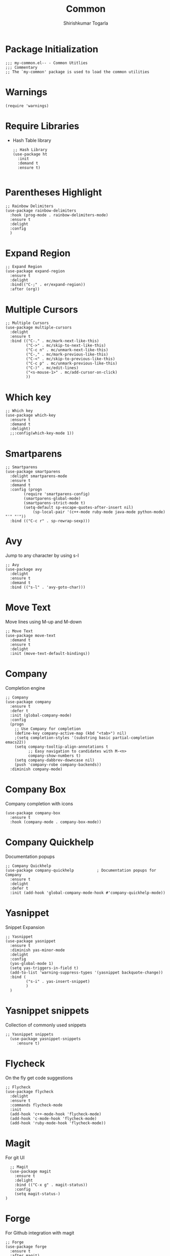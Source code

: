 #+TITLE: Common
#+AUTHOR: Shirishkumar Togarla
#+PROPERTY: header-args :tangle (f-expand (concat (f-base (buffer-file-name)) ".el") "../src")
* Package Initialization
#+begin_src elisp
;;; my-common.el-- - Common Utitlies
;;; Commentary
;; The `my-common' package is used to load the common utilities
#+end_src
* Warnings
#+begin_src elisp :tangle no
(require 'warnings)
#+end_src
* Require Libraries
  - Hash Table library
    #+begin_src elisp
      ;; Hash Library
      (use-package ht
        :init
        :demand t
        :ensure t)

    #+end_src
* Parentheses Highlight
#+begin_src elisp
  ;; Rainbow Delimiters
  (use-package rainbow-delimiters
    :hook (prog-mode . rainbow-delimiters-mode)
    :ensure t
    :delight
    :config
    )
#+end_src
* Expand Region
#+begin_src elisp
  ;; Expand Region
  (use-package expand-region
    :ensure t
    :delight
    :bind(("C-;" . er/expand-region))
    :after (org))
  #+end_src
* Multiple Cursors  
  #+begin_src elisp
;; Multiple Cursors
(use-package multiple-cursors
  :delight
  :ensure t
  :bind (("C-." . mc/mark-next-like-this)
         ("C->" . mc/skip-to-next-like-this)
         ("C-c n" . mc/unmark-next-like-this)
         ("C-," . mc/mark-previous-like-this)
         ("C-<" . mc/skip-to-previous-like-this)
         ("C-c p" . mc/unmark-previous-like-this)
         ("C-)" . mc/edit-lines)
         ("<s-mouse-1>" . mc/add-cursor-on-click)
         ))
#+end_src
* Which key
#+begin_src elisp
;; Which key
(use-package which-key
  :ensure t
  :demand t
  :delight)
  ;;:config(which-key-mode 1))
#+end_src
* Smartparens
#+begin_src elisp
;; Smartparens
(use-package smartparens
  :delight smartparens-mode
  :ensure t
  :demand t
  :config (progn
	    (require 'smartparens-config)
	    (smartparens-global-mode)
	    (smartparens-strict-mode t)
	    (setq-default sp-escape-quotes-after-insert nil)
            (sp-local-pair '(c++-mode ruby-mode java-mode python-mode) "'" "'"))
  :bind (("C-c r" . sp-rewrap-sexp)))
#+end_src
* Avy
  Jump to any character by using s-l
#+begin_src elisp
;; Avy
(use-package avy
  :delight
  :ensure t
  :demand t
  :bind (("s-l" . 'avy-goto-char)))
#+end_src
* Move Text
  Move lines using M-up and M-down
#+begin_src elisp
;; Move Text
(use-package move-text
  :demand t
  :ensure t
  :delight
  :init (move-text-default-bindings))
#+end_src
* Company
  Completion engine
#+begin_src elisp
;; Company
(use-package company
  :ensure t
  :defer t
  :init (global-company-mode)
  :config
  (progn
    ;; Use Company for completion
    (define-key company-active-map (kbd "<tab>") nil)
    ;(setq completion-styles '(substring basic partial-completion emacs22))
    (setq company-tooltip-align-annotations t
          ;; Easy navigation to candidates with M-<n>
          company-show-numbers t)
    (setq company-dabbrev-downcase nil)
    (push 'company-robe company-backends))
  :diminish company-mode)
#+end_src
* Company Box
  Company completion with icons
#+begin_src elisp
(use-package company-box
  :ensure t
  :hook (company-mode . company-box-mode))
#+end_src
* Company Quickhelp
  Documentation popups
#+begin_src elisp
;; Company Quickhelp
(use-package company-quickhelp          ; Documentation popups for Company
  :ensure t
  :delight
  :defer t
  :init (add-hook 'global-company-mode-hook #'company-quickhelp-mode))
#+end_src
* Yasnippet
  Snippet Expansion
#+begin_src elisp
;; Yasnippet
(use-package yasnippet
  :ensure t
  :diminish yas-minor-mode
  :delight
  :config
  (yas-global-mode 1)
  (setq yas-triggers-in-field t)
  (add-to-list 'warning-suppress-types '(yasnippet backquote-change))
  :bind (
         ("s-i" . yas-insert-snippet)
         )
  )
#+end_src
* Yasnippet snippets
  Collection of commonly used snippets
#+begin_src elisp :tangle no
;; Yasnippet snippets
  (use-package yasnippet-snippets
     :ensure t)
#+end_src
* Flycheck
  On the fly get code suggestions
#+begin_src elisp
  ;; Flycheck
  (use-package flycheck
    :delight
    :ensure t
    :commands flycheck-mode
    :init
    (add-hook 'c++-mode-hook 'flycheck-mode)
    (add-hook 'c-mode-hook 'flycheck-mode)
    (add-hook 'ruby-mode-hook 'flycheck-mode))
#+end_src
* Magit
  For git UI
#+begin_src elisp
    ;; Magit
    (use-package magit
      :ensure t
      :delight
      :bind (("C-x g" . magit-status))
      :config
      (setq magit-status-)
  )
#+end_src
* Forge
  For Github integration with magit
#+begin_src elisp
  ;; Forge
  (use-package forge
    :ensure t
    :after magit)
#+end_src
* Recentf Mode
  Open recently opened files
#+begin_src elisp
  ;; Recentf-mode
  (use-package recentf
    :demand t
    :config
    (setq recentf-max-saved-items 500
          recentf-max-menu-items 15
          ;; disable recentf-cleanup on Emacs start, because it can cause
          ;; problems with remote files
          recentf-auto-cleanup 'never)
    (recentf-mode 1)
    :bind (("C-x C-r" . recentf-open-files)))
#+end_src
* Backup files
#+begin_src elisp
  ;; Backup Files
  (defvar --backup-directory (concat user-emacs-directory "backups"))
  (if (not (file-exists-p --backup-directory))
          (make-directory --backup-directory t))
  (setq backup-directory-alist `(("." . ,--backup-directory)))
  (setq make-backup-files t               ; backup of a file the first time it is saved.
        backup-by-copying t               ; don't clobber symlinks
        version-control t                 ; version numbers for backup files
        delete-old-versions t             ; delete excess backup files silently
        delete-by-moving-to-trash t
        kept-old-versions 6               ; oldest versions to keep when a new numbered backup is made (default: 2)
        kept-new-versions 9               ; newest versions to keep when a new numbered backup is made (default: 2)
        auto-save-default t               ; auto-save every buffer that visits a file
        auto-save-timeout 20              ; number of seconds idle time before auto-save (default: 30)
        auto-save-interval 200            ; number of keystrokes between auto-saves (default: 300)
        )
#+end_src
* Projectile
#+begin_src elisp
  ;; Projectile
  (use-package projectile
    :ensure t
    :delight
    :init
    (setq projectile-completion-system 'ivy)
    :config
    ;;(define-key projectile-mode-map (kbd "M-p") 'projectile-command-map)
    (global-set-key (kbd "C-f") 'find-file)
    (projectile-mode +1))

#+end_src
* Json Mode
#+begin_src elisp
  ;; Json Mode
  (use-package json-mode
    :mode "\\.json\\'"
    :ensure t)
#+end_src
* Dired
#+begin_src elisp :tangle no
  ;; Dired
  (use-package dired
    :init)
    (add-hook 'dired-mode-hook (lambda () (dired-hide-details-mode)(dired-sort-toggle-or-edit))))
#+end_src
* Phi search
  Search when using multiple cursors
#+begin_src elisp
  ;; Phi search
  (use-package phi-search
    :ensure t
    :config)
#+end_src
* Abbrev mode
  Expand text on the fly
#+begin_src elisp
  ;; Abbrev
  (use-package abbrev
    :delight
    :config
    (setq-default abbrev-mode t)
    )
#+end_src
* Smerge
  Resolve merge conflicts using smerge
#+begin_src elisp
  ;; Smerge
  (use-package smerge-mode
    :init
    (setq smerge-command-prefix "C-v")
    :config
    (add-hook 'smerge-mode-hook (lambda () (define-key smerge-mode-map (kbd ".") 'smerge-keep-current)))
    )
#+end_src
* Ag
  Search text across multiple files
#+begin_src elisp
  ;; ag
  (use-package ag
    :ensure t)
#+end_src
* Markdown Mode
#+begin_src elisp
  ;; Markdown mode
  (use-package markdown-mode
    :ensure t
    :commands (markdown-mode gfm-mode)
    :mode (("README\\.md\\'" . gfm-mode)
           ("\\.md\\'" . markdown-mode)
           ("\\.markdown\\'" . markdown-mode))
    :init (setq markdown-command "markdown"))
#+end_src
* Rest Client
  Rest API Calls
#+begin_src elisp
  ;; RestClient
  (use-package restclient
    :ensure t)
#+end_src
* Vimish Fold
  Fold lines 
#+begin_src elisp
  ;; Vimish Fold
  (use-package vimish-fold
    :ensure t
    :init
    (vimish-fold-global-mode 1)
    (global-set-key (kbd "C-c f") #'vimish-fold)
    (global-set-key (kbd "C-c F") #'vimish-fold-delete)
    )
#+end_src
* Tiny
  Expand numbers/alphabets using tiny code
#+begin_src elisp
  ;; Tiny
  (use-package tiny
    :ensure t
    :config
    (global-set-key (kbd "C-c _") 'tiny-expand)
    )
#+end_src
* YaTemplate
  For inserting default code on opening a file
#+begin_src elisp
  ;; YaTemplate
  (use-package yatemplate
    :ensure t
    :config
    (auto-insert-mode t)
    (setq auto-insert-query nil)
    (setq auto-insert-alist nil)
    (yatemplate-fill-alist))
#+end_src
* Ace Window
  Quickly Switch between windows
#+begin_src elisp
  ;; Switch Windows
  (use-package ace-window
    :init
    :ensure t
    :config
    :bind (("C-c o" . ace-window))
    )
#+end_src
* Persistent Scratch
  Never loose what you've written in scratch buffer unless you delete
  it manually.
#+begin_src elisp
  ;; persistent-scratch
  (use-package persistent-scratch
    :ensure t
    :config
    (persistent-scratch-setup-default))

#+end_src
* Diff Highlight
  Highlight Difference in code from previous commit
#+begin_src elisp :tangle no
  ;; Diff Highlight
  (use-package diff-hl
   :init
   (global-diff-hl-mode)
   :ensure t
   :config
   (add-hook 'magit-post-refresh-hook 'diff-hl-magit-post-refresh)
   )
#+end_src
* Power Thesaurus
  For synonyms using web
#+begin_src elisp
  ;; Power Thesaurus
  (use-package powerthesaurus
    :init
    :ensure t
    :config
    (global-set-key (kbd "s-.") 'powerthesaurus-lookup-word-at-point)
    (global-set-key (kbd "s-,") 'powerthesaurus-lookup-word)
    )
#+end_src
* Inihibit Startup Screen
#+begin_src elisp
  ;; Inhibit Startup Screen
  (setq inhibit-startup-message t)
#+end_src
* Dumb Jump
  Jump between code
#+begin_src elisp
  ;; Dumb Jump
  (use-package dumb-jump
    :bind (("M-g o" . dumb-jump-go-other-window)
           ("M-g j" . dumb-jump-go)
           ("M-g b" . dumb-jump-back)
           ("M-g i" . dumb-jump-go-prompt)
           ("M-g x" . dumb-jump-go-prefer-external)
           ("M-g z" . dumb-jump-go-prefer-external-other-window))
    :config (setq dumb-jump-selector 'ivy) ;; (setq dumb-jump-selector 'helm)
    :demand t
    :ensure t)
#+end_src
* Evil Leader
  Evil Leader
#+begin_src elisp :tangle no
  ;; Evil Leader
  (use-package evil-leader
    :init
    :ensure t
    :config
    (global-evil-leader-mode)
    (evil-leader/set-leader "<SPC>")
    )
#+end_src
* Evil
  For Vim bindings
#+begin_src elisp
  ;; Evil
  (use-package evil
    :init
    (setq evil-disable-insert-state-bindings t)
    ;;(defalias 'evil-insert-state 'evil-emacs-state)
    (setq evil-default-state 'emacs)
    (setq evil-want-C-u-scroll t)
    (setq evil-normal-state-cursor '(box "orange"))
    (setq evil-emacs-state-cursor '(box "white"))
    :ensure t
    :config
    (evil-mode t)
    )
  (eval-after-load 'evil-core
    '(evil-set-initial-state 'magit-popup-mode 'emacs))
  (eval-after-load 'evil-core
    '(evil-set-initial-state 'shell-mode 'emacs))

  (defadvice evil-insert-state (around emacs-state-instead-of-insert-state activate)
    (evil-emacs-state))
  (define-key evil-emacs-state-map (kbd "<backtab>") 'evil-normal-state)
#+end_src
* Evil Surround
  Surround stuff with parens, braces, etc
#+begin_src elisp
  ;; Evil Surround
  (use-package evil-surround
    :ensure t
    :config
    (global-evil-surround-mode 1))
#+end_src
* General
  Powerful Keybindgs Package
#+begin_src elisp
  ;; General Keybindings
  (use-package general
    :init
    :ensure t
    :config
    (general-swap-key nil 'motion
    ";" ":")
    )
  (general-create-definer my-leader-def
    ;; :prefix my-leader
    :prefix "SPC")

  (my-leader-def
    :keymaps 'normal
    )

  (my-leader-def
    :keymaps 'visual
    "c" 'comment-dwim)
#+end_src
* Annotate
  Annotate files without writing to files
#+begin_src elisp
  (use-package annotate
    :init
    :ensure t
    :config
    (global-set-key (kbd "s-\\") 'annotate-mode)
    )
#+end_src
* Itail
  Remote tail command kind of
#+begin_src elisp
  (use-package itail
    :init
    :ensure t
    :config
    )
#+end_src
* Highlight-Indent-Guides
  Highlights the columns
#+begin_src elisp
  (use-package highlight-indent-guides
    :init
    (add-hook 'prog-mode-hook 'highlight-indent-guides-mode)
    :ensure t
    :config
    )
#+end_src
* Paradox
  Update packages async, show github stars, sort, filter
#+begin_src elisp
  (use-package paradox
    :init
    :ensure t
    :config
    (paradox-enable)
    )
#+end_src
* Calfw
  Calender UI
#+begin_src elisp
  (use-package calfw
    :init
    :ensure t
    :config
    )

  (use-package calfw-org
    :init
    :ensure t
    :config
    (global-set-key (kbd "s-/") 'cfw:open-org-calendar)
    )

  (use-package calfw-cal
    :init
    :ensure t
    :config
    )

  (use-package calfw-ical
    :init
    :ensure t
    :config
    )
#+end_src
* Visual-Regexp-Steroids
  Visulaize replace with regexp on the fly
#+begin_src elisp
  (use-package visual-regexp-steroids
    :init
    :ensure t
    :config
    )
#+end_src
* Prodigy
  Start, stop processes/services from Emacs buffer and see
  corresponding logs
#+begin_src elisp
  (use-package prodigy
    :init
    :ensure t
    :config
    (setq prodigy-services nil)
    (prodigy-define-service
      :name "Rails server Development"
      :command "rails"
      :args '("server")
      :cwd "~/Rails/api/viv-colending-api"
      :tags '(work)
      :stop-signal 'sigint
      :kill-process-buffer-on-stop t)
    (prodigy-define-service
      :name "Rails server QA"
      :command "rails"
      :args '("server" "-e" "qa")
      :cwd "~/Rails/api/viv-colending-api"
      :tags '(work)
      :stop-signal 'sigint
      :kill-process-buffer-on-stop t)
    (prodigy-define-service
      :name "Rails server Staging"
      :command "rails"
      :args '("server" "-e" "staging")
      :cwd "~/Rails/api/viv-colending-api"
      :tags '(work)
      :stop-signal 'sigint
      :kill-process-buffer-on-stop t)
    (prodigy-define-service
      :name "Rails server Production"
      :command "rails"
      :args '("server" "-e" "production")
      :cwd "~/Rails/api/viv-colending-api"
      :tags '(work)
      :stop-signal 'sigint
      :kill-process-buffer-on-stop t)
    )
#+end_src
* Vdiff
  vimdiff for emacs
#+begin_src elisp :tangle no
  (use-package vdiff
    :init
    :ensure t
    :config
    (define-key vdiff-mode-map (kbd "C-c") vdiff-mode-prefix-map)
    )
#+end_src
* EasyPG
  #+begin_src elisp
    (use-package epa-file
      :init
      :config
      (epa-file-enable)
      )
  #+end_src

* Package End
#+begin_src elisp
(provide 'my-common)

;;; my-common package ends here

#+end_src

